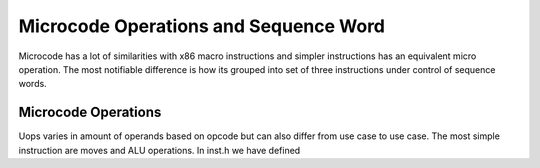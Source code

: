 Microcode Operations and Sequence Word
======================================

Microcode has a lot of similarities with x86 macro instructions and simpler instructions has an equivalent micro operation.
The most notifiable difference is how its grouped into set of three instructions under control of sequence words.

Microcode Operations
--------------------

Uops varies in amount of operands based on opcode but can also differ from use case to use case. The most simple instruction are moves and ALU operations. In inst.h we have defined
